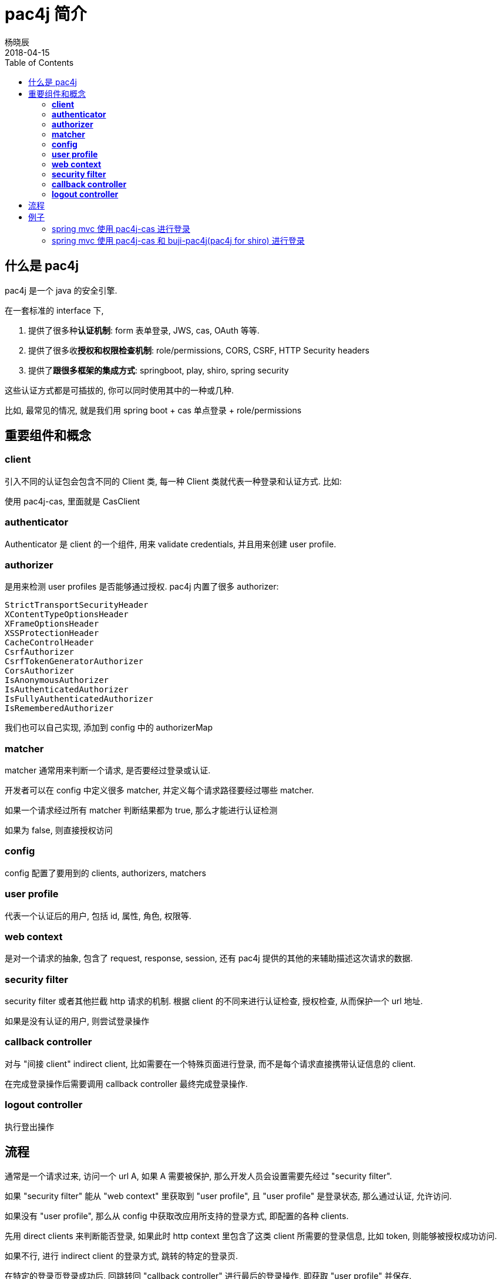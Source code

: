 = pac4j 简介
杨晓辰
2018-04-15
:toc: left
:toclevels: 4
:icons: font
:jbake-sid: pac4j-intro
:jbake-type: post
:jbake-tags: java, shiro, cas, pac4j
:jbake-status: published
:jbake-description: pac4j 是一个 java 的安全引擎

== 什么是 pac4j
pac4j 是一个 java 的安全引擎. 

在一套标准的 interface 下,

1. 提供了很多种**认证机制**: form 表单登录, JWS, cas, OAuth 等等.
2. 提供了很多收**授权和权限检查机制**: role/permissions, CORS, CSRF, HTTP Security headers
3. 提供了**跟很多框架的集成方式**: springboot, play, shiro, spring security

这些认证方式都是可插拔的, 你可以同时使用其中的一种或几种.

比如, 最常见的情况, 就是我们用 spring boot + cas 单点登录 + role/permissions

== 重要组件和概念

=== **client**

引入不同的认证包会包含不同的 Client 类, 每一种 Client 类就代表一种登录和认证方式. 比如:

使用 pac4j-cas, 里面就是 CasClient

=== **authenticator**

Authenticator 是 client 的一个组件, 用来 validate credentials, 并且用来创建 user profile.

=== **authorizer**

是用来检测 user profiles 是否能够通过授权. pac4j 内置了很多 authorizer:

----
StrictTransportSecurityHeader
XContentTypeOptionsHeader
XFrameOptionsHeader
XSSProtectionHeader
CacheControlHeader
CsrfAuthorizer
CsrfTokenGeneratorAuthorizer
CorsAuthorizer
IsAnonymousAuthorizer
IsAuthenticatedAuthorizer
IsFullyAuthenticatedAuthorizer
IsRememberedAuthorizer
----

我们也可以自己实现, 添加到 config 中的 authorizerMap


=== **matcher**

matcher 通常用来判断一个请求, 是否要经过登录或认证. 

开发者可以在 config 中定义很多 matcher, 并定义每个请求路径要经过哪些 matcher.

如果一个请求经过所有 matcher 判断结果都为 true, 那么才能进行认证检测

如果为 false, 则直接授权访问

=== *config*

config 配置了要用到的 clients, authorizers, matchers

=== *user profile*

代表一个认证后的用户, 包括 id, 属性, 角色, 权限等.

=== *web context*

是对一个请求的抽象, 包含了 request, response, session, 还有 pac4j 提供的其他的来辅助描述这次请求的数据.

=== *security filter*

security filter 或者其他拦截 http 请求的机制. 根据 client 的不同来进行认证检查, 授权检查, 从而保护一个 url 地址.

如果是没有认证的用户, 则尝试登录操作

=== *callback controller*

对与 "间接 client" indirect client, 比如需要在一个特殊页面进行登录, 而不是每个请求直接携带认证信息的 client. 

在完成登录操作后需要调用 callback controller 最终完成登录操作.

=== *logout controller*

执行登出操作

== 流程

通常是一个请求过来, 访问一个 url A, 如果 A 需要被保护, 那么开发人员会设置需要先经过 "security filter".

如果 "security filter" 能从 "web context" 里获取到 "user profile", 且 "user profile" 是登录状态, 那么通过认证, 允许访问.

如果没有 "user profile", 那么从 config 中获取改应用所支持的登录方式, 即配置的各种 clients.

先用 direct clients 来判断能否登录, 如果此时 http context 里包含了这类 client 所需要的登录信息, 比如 token, 则能够被授权成功访问.

如果不行, 进行 indirect client 的登录方式, 跳转的特定的登录页.

在特定的登录页登录成功后, 回跳转回 "callback controller" 进行最后的登录操作, 即获取 "user profile" 并保存.

当退出是, 访问 "logout controller", 执行退出.

== 例子

=== spring mvc 使用 pac4j-cas 进行登录
TODO

=== spring mvc 使用 pac4j-cas 和 buji-pac4j(pac4j for shiro) 进行登录
ShiroCasProperties
[source,java]
----
cas.shiro.login-url: http://passport.xxx.com:8088/cas/login
cas.shiro.callback-url: /callback
cas:
  shiro:
    filter-chain-definition-map:
      /page1: securityFilter
      /callback: callbackFilter
      /logout: logout
----

config 配置:

[source,java]
----
@Bean
public Config config() {
    final CasConfiguration configuration = new CasConfiguration(shiroCasProperties.getLoginUrl());
    final CasClient casClient = new CasClient(configuration);
    casClient.setUrlResolver(new RelativeUrlResolver());
    final Clients clients = new Clients(shiroCasProperties.getCallbackUrl(), casClient);
    final Config config = new Config(clients);
    config.setSessionStore(new J2ESessionStore());
    return config;
}
----

shiroFilter 配置:
[source,java]
----
@Bean
public ShiroFilterFactoryBean shiroFilterFactoryBean() {

    final Config config = config();


    ShiroFilterFactoryBean shiroFilter = new ShiroFilterFactoryBean();
    DefaultWebSecurityManager securityManager = new DefaultWebSecurityManager();
    securityManager.setRealm(new Pac4jRealm());
    shiroFilter.setSecurityManager(securityManager);
    shiroFilter.setFilterChainDefinitionMap(shiroCasProperties.getFilterChainDefinitionMap());
    shiroFilter.setFilters(new LinkedHashMap<String, Filter>() {{
        CallbackFilter callbackFilter = new CallbackFilter();
        callbackFilter.setConfig(config);
        put("callbackFilter", callbackFilter);
        SecurityFilter securityFilter = new SecurityFilter();
        securityFilter.setConfig(config);
        securityFilter.setClients("CasClient");
        put("securityFilter", securityFilter);
        LogoutFilter logoutFilter = new LogoutFilter();
        logoutFilter.setConfig(config);
        logoutFilter.setCentralLogout(true);
        put("logout", logoutFilter);
    }});
    return shiroFilter;
}
----

完整源码见: TODO
